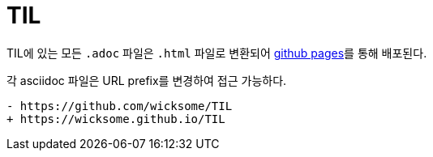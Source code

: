= TIL

TIL에 있는 모든 `.adoc` 파일은 `.html` 파일로 변환되어 https://github.com/wicksome/TIL/actions/workflows/pages.yml[github pages]를 통해 배포된다.

각 asciidoc 파일은 URL prefix를 변경하여 접근 가능하다.

[source, diff]
----
- https://github.com/wicksome/TIL
+ https://wicksome.github.io/TIL
----
